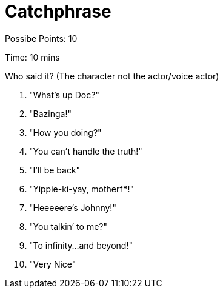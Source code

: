 = Catchphrase

Possibe Points: 10

Time: 10 mins

Who said it? (The character not the actor/voice actor)

1. "What's up Doc?"
2. "Bazinga!"
3. "How you doing?"
4. "You can’t handle the truth!"
5. "I'll be back"
6. "Yippie-ki-yay, motherf*****!"
7. "Heeeeere’s Johnny!"
8. "You talkin’ to me?"
9. "To infinity…and beyond!"
10. "Very Nice"